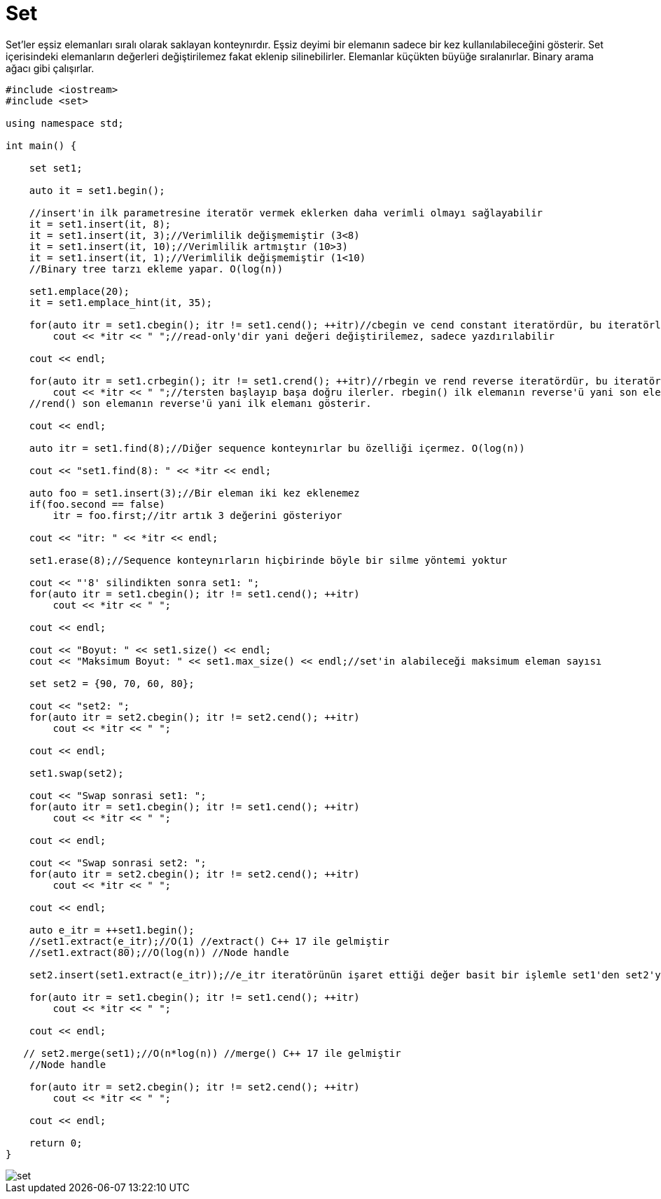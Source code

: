 = Set

Set'ler eşsiz elemanları sıralı olarak saklayan konteynırdır. Eşsiz deyimi bir elemanın sadece bir kez kullanılabileceğini gösterir. Set içerisindeki elemanların değerleri değiştirilemez fakat eklenip silinebilirler. Elemanlar küçükten büyüğe sıralanırlar. Binary arama ağacı gibi çalışırlar.

[source,c++]
----
#include <iostream>
#include <set>

using namespace std;

int main() {

    set set1;

    auto it = set1.begin();

    //insert'in ilk parametresine iteratör vermek eklerken daha verimli olmayı sağlayabilir
    it = set1.insert(it, 8);
    it = set1.insert(it, 3);//Verimlilik değişmemiştir (3<8)
    it = set1.insert(it, 10);//Verimlilik artmıştır (10>3)
    it = set1.insert(it, 1);//Verimlilik değişmemiştir (1<10)
    //Binary tree tarzı ekleme yapar. O(log(n))

    set1.emplace(20);
    it = set1.emplace_hint(it, 35);

    for(auto itr = set1.cbegin(); itr != set1.cend(); ++itr)//cbegin ve cend constant iteratördür, bu iteratörler
        cout << *itr << " ";//read-only'dir yani değeri değiştirilemez, sadece yazdırılabilir

    cout << endl;

    for(auto itr = set1.crbegin(); itr != set1.crend(); ++itr)//rbegin ve rend reverse iteratördür, bu iteratörler
        cout << *itr << " ";//tersten başlayıp başa doğru ilerler. rbegin() ilk elemanın reverse'ü yani son eleman,
    //rend() son elemanın reverse'ü yani ilk elemanı gösterir.

    cout << endl;

    auto itr = set1.find(8);//Diğer sequence konteynırlar bu özelliği içermez. O(log(n))

    cout << "set1.find(8): " << *itr << endl;

    auto foo = set1.insert(3);//Bir eleman iki kez eklenemez
    if(foo.second == false)
        itr = foo.first;//itr artık 3 değerini gösteriyor

    cout << "itr: " << *itr << endl;

    set1.erase(8);//Sequence konteynırların hiçbirinde böyle bir silme yöntemi yoktur

    cout << "'8' silindikten sonra set1: ";
    for(auto itr = set1.cbegin(); itr != set1.cend(); ++itr)
        cout << *itr << " ";

    cout << endl;

    cout << "Boyut: " << set1.size() << endl;
    cout << "Maksimum Boyut: " << set1.max_size() << endl;//set'in alabileceği maksimum eleman sayısı

    set set2 = {90, 70, 60, 80};

    cout << "set2: ";
    for(auto itr = set2.cbegin(); itr != set2.cend(); ++itr)
        cout << *itr << " ";

    cout << endl;

    set1.swap(set2);

    cout << "Swap sonrasi set1: ";
    for(auto itr = set1.cbegin(); itr != set1.cend(); ++itr)
        cout << *itr << " ";

    cout << endl;

    cout << "Swap sonrasi set2: ";
    for(auto itr = set2.cbegin(); itr != set2.cend(); ++itr)
        cout << *itr << " ";

    cout << endl;

    auto e_itr = ++set1.begin();
    //set1.extract(e_itr);//O(1) //extract() C++ 17 ile gelmiştir
    //set1.extract(80);//O(log(n)) //Node handle

    set2.insert(set1.extract(e_itr));//e_itr iteratörünün işaret ettiği değer basit bir işlemle set1'den set2'ye taşındı

    for(auto itr = set1.cbegin(); itr != set1.cend(); ++itr)
        cout << *itr << " ";

    cout << endl;

   // set2.merge(set1);//O(n*log(n)) //merge() C++ 17 ile gelmiştir
    //Node handle

    for(auto itr = set2.cbegin(); itr != set2.cend(); ++itr)
        cout << *itr << " ";

    cout << endl;

    return 0;
}
----

image::set.png[]